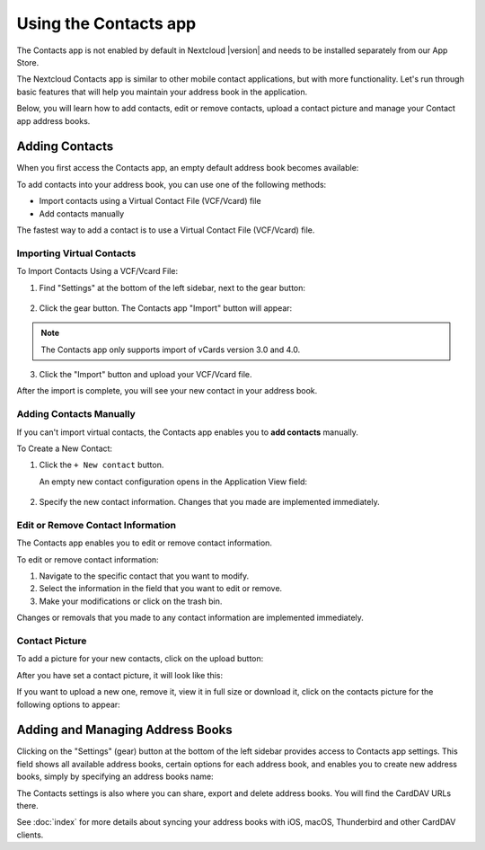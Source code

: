 ======================
Using the Contacts app
======================

The Contacts app is not enabled by default in Nextcloud |version| and needs to
be installed separately from our App Store.

The Nextcloud Contacts app is similar to other mobile contact applications, but
with more functionality.
Let's run through basic features that will help you maintain your address book
in the application.

Below, you will learn how to add contacts, edit or remove contacts, upload a
contact picture and manage your Contact app address books.


Adding Contacts
---------------

When you first access the Contacts app, an empty default address book becomes available:

.. image:: ../images/contacts_empty.png
   :alt:

  *Default Address Book (empty)*

To add contacts into your address book, you can use one of the following methods:

* Import contacts using a Virtual Contact File (VCF/Vcard) file
* Add contacts manually

The fastest way to add a contact is to use a Virtual Contact File
(VCF/Vcard) file.


Importing Virtual Contacts
~~~~~~~~~~~~~~~~~~~~~~~~~~

To Import Contacts Using a VCF/Vcard File:

1. Find "Settings" at the bottom of the left sidebar, next to the gear button:

	.. image:: ../images/contact_bottombar.png
	   :alt:

2. Click the gear button. The Contacts app "Import" button will appear:

	.. image:: ../images/contact_uploadbutton.png
	   :alt:

.. note:: The Contacts app only supports import of vCards version 3.0 and 4.0.

3. Click the "Import" button and upload your VCF/Vcard file.

After the import is complete, you will see your new contact in your address book.


Adding Contacts Manually
~~~~~~~~~~~~~~~~~~~~~~~~~~

If you can't import virtual contacts, the Contacts app enables you to **add contacts** manually.

To Create a New Contact:

1. Click the ``+ New contact`` button.

   An empty new contact configuration opens in the Application View field:

  .. image:: ../images/contact_new.png
     :alt:

2. Specify the new contact information. Changes that you made are implemented immediately.


Edit or Remove Contact Information
~~~~~~~~~~~~~~~~~~~~~~~~~~~~~~~~~~

The Contacts app enables you to edit or remove contact information.

To edit or remove contact information:

1. Navigate to the specific contact that you want to modify.
2. Select the information in the field that you want to edit or remove.
3. Make your modifications or click on the trash bin.

Changes or removals that you made to any contact information are implemented immediately.


Contact Picture
~~~~~~~~~~~~~~~

To add a picture for your new contacts, click on the upload button:

.. image:: ../images/contact_picture.png
   :alt:

After you have set a contact picture, it will look like this:

.. image:: ../images/contact_picture_set.png
   :alt:

If you want to upload a new one, remove it, view it in full size or download it,
click on the contacts picture for the following options to appear:

.. image:: ../images/contact_picture_options.png
   :alt:


Adding and Managing Address Books
---------------------------------

Clicking on the "Settings" (gear) button at the bottom of the left sidebar
provides access to Contacts app settings. This field shows all
available address books, certain options for each address book, and enables you
to create new address books, simply by specifying an address books name:

.. image:: ../images/contact_manageaddressbook.png
   :alt:

The Contacts settings is also where you can share, export and delete address
books. You will find the CardDAV URLs there.

See :doc:`index` for more details about syncing your address books
with iOS, macOS, Thunderbird and other CardDAV clients.

